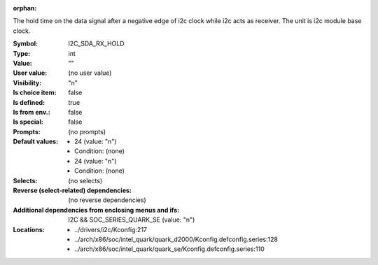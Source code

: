 :orphan:

.. title:: I2C_SDA_RX_HOLD

.. option:: CONFIG_I2C_SDA_RX_HOLD:
.. _CONFIG_I2C_SDA_RX_HOLD:

The hold time on the data signal after a negative edge of i2c clock
while i2c acts as receiver.
The unit is i2c module base clock.



:Symbol:           I2C_SDA_RX_HOLD
:Type:             int
:Value:            ""
:User value:       (no user value)
:Visibility:       "n"
:Is choice item:   false
:Is defined:       true
:Is from env.:     false
:Is special:       false
:Prompts:
 (no prompts)
:Default values:

 *  24 (value: "n")
 *   Condition: (none)
 *  24 (value: "n")
 *   Condition: (none)
:Selects:
 (no selects)
:Reverse (select-related) dependencies:
 (no reverse dependencies)
:Additional dependencies from enclosing menus and ifs:
 I2C && SOC_SERIES_QUARK_SE (value: "n")
:Locations:
 * ../drivers/i2c/Kconfig:217
 * ../arch/x86/soc/intel_quark/quark_d2000/Kconfig.defconfig.series:128
 * ../arch/x86/soc/intel_quark/quark_se/Kconfig.defconfig.series:110
